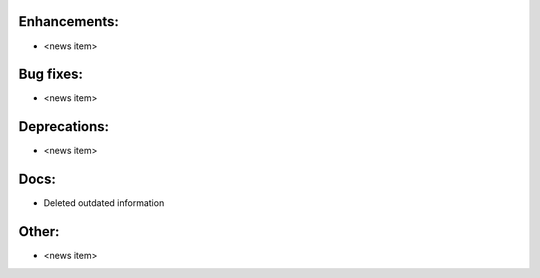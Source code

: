 Enhancements:
-------------

* <news item>

Bug fixes:
----------

* <news item>

Deprecations:
-------------

* <news item>

Docs:
-----

* Deleted outdated information

Other:
------

* <news item>

